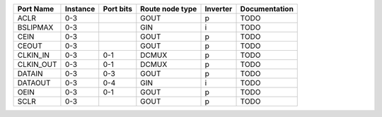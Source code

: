 +-----------+----------+-----------+-----------------+----------+---------------+
| Port Name | Instance | Port bits | Route node type | Inverter | Documentation |
+===========+==========+===========+=================+==========+===============+
|      ACLR |      0-3 |           |            GOUT |        p |          TODO |
+-----------+----------+-----------+-----------------+----------+---------------+
|  BSLIPMAX |      0-3 |           |             GIN |        i |          TODO |
+-----------+----------+-----------+-----------------+----------+---------------+
|      CEIN |      0-3 |           |            GOUT |        p |          TODO |
+-----------+----------+-----------+-----------------+----------+---------------+
|     CEOUT |      0-3 |           |            GOUT |        p |          TODO |
+-----------+----------+-----------+-----------------+----------+---------------+
|  CLKIN_IN |      0-3 |       0-1 |           DCMUX |        p |          TODO |
+-----------+----------+-----------+-----------------+----------+---------------+
| CLKIN_OUT |      0-3 |       0-1 |           DCMUX |        p |          TODO |
+-----------+----------+-----------+-----------------+----------+---------------+
|    DATAIN |      0-3 |       0-3 |            GOUT |        p |          TODO |
+-----------+----------+-----------+-----------------+----------+---------------+
|   DATAOUT |      0-3 |       0-4 |             GIN |        i |          TODO |
+-----------+----------+-----------+-----------------+----------+---------------+
|      OEIN |      0-3 |       0-1 |            GOUT |        p |          TODO |
+-----------+----------+-----------+-----------------+----------+---------------+
|      SCLR |      0-3 |           |            GOUT |        p |          TODO |
+-----------+----------+-----------+-----------------+----------+---------------+
